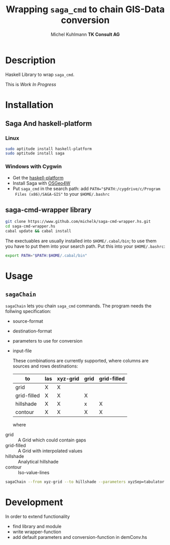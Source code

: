 #+TITLE: Wrapping =saga_cmd= to chain GIS-Data conversion
#+AUTHOR: Michel Kuhlmann *TK Consult AG*
#+OPTIONS: toc:nil

#+BEGIN_SRC emacs-lisp :results silent :exports none
  (org-babel-do-load-languages
   'org-babel-load-languages
   '((emacs-lisp . t)
     (dot . t)
     (haskell . t)
     (sh . t)))
#+END_SRC  
  
* Description
  Haskell Library to wrap =saga_cmd=. 

  This is /Work In Progress/
 
* Installation
** Saga And haskell-platform
*** Linux
   #+BEGIN_SRC sh
     sudo aptitude install haskell-platform
     sudo aptitude install saga
   #+END_SRC
*** Windows with Cygwin
    - Get the [[http://www.haskell.org/platform/][haskell-platform]]
    - Install Saga with [[http://trac.osgeo.org/osgeo4w/][OSGeo4W]]
    - Put =saga_cmd= in the search path: add ~PATH="$PATH:/cygdrive/c/Program
      Files (x86)/SAGA-GIS"~ to your =$HOME/.bashrc=
** saga-cmd-wrapper library

   #+BEGIN_SRC sh
       git clone https://www.github.com/michelk/saga-cmd-wrapper.hs.git
       cd saga-cmd-wrapper.hs
       cabal update && cabal install
   #+END_SRC
   
   The exectuables are usually installed into =$HOME/.cabal/bin=; to
   use them you have to put them into your search path. Put this into
   your =$HOME/.bashrc=:
   #+BEGIN_SRC sh
     export PATH="$PATH:$HOME/.cabal/bin"
   #+END_SRC

* Usage 
** =sagaChain=
   =sagaChain= lets you chain =saga_cmd= commands. The program needs the
   follwing specification:
   - source-format
   - destination-format
   - parameters to use for conversion
   - input-file
     
     These combinations are currently supported, where columns are
     sources and rows destinations:
     
     | to\form     | las | xyz-grid | grid | grid-filled |
     |-------------+-----+----------+------+-------------+
     | grid        | X   | X        |      |             |
     | grid-filled | X   | X        | X    |             |
     | hillshade   | X   | X        | x    | X           |
     | contour     | X   | X        | X    | X           |
     
     where
  - grid        :: A Grid which could contain gaps
  - grid-filled :: A Grid with interpolated values
  - hillshade   :: Analytical hillshade
  - contour     :: Iso-value-lines 
                   

#+BEGIN_SRC sh :results verbatim :eval no-export
    sagaChain --from xyz-grid --to hillshade --parameters xyzSep=tabulator:xyzCellSize=0.5
#+END_SRC

* Development

In order to extend functionality

- find library and module
- write wrapper-function
- add default parameters and conversion-function in demConv.hs
